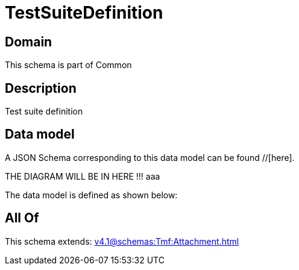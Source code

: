 = TestSuiteDefinition

[#domain]
== Domain

This schema is part of Common

[#description]
== Description
Test suite definition


[#data_model]
== Data model

A JSON Schema corresponding to this data model can be found //[here].

THE DIAGRAM WILL BE IN HERE !!!
aaa

The data model is defined as shown below:


[#all_of]
== All Of

This schema extends: xref:v4.1@schemas:Tmf:Attachment.adoc[]
